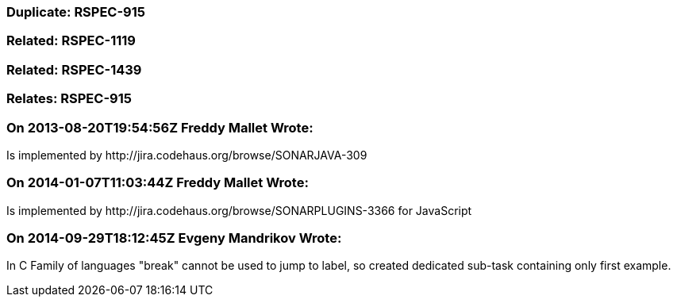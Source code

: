 === Duplicate: RSPEC-915

=== Related: RSPEC-1119

=== Related: RSPEC-1439

=== Relates: RSPEC-915

=== On 2013-08-20T19:54:56Z Freddy Mallet Wrote:
Is implemented by \http://jira.codehaus.org/browse/SONARJAVA-309

=== On 2014-01-07T11:03:44Z Freddy Mallet Wrote:
Is implemented by \http://jira.codehaus.org/browse/SONARPLUGINS-3366 for JavaScript

=== On 2014-09-29T18:12:45Z Evgeny Mandrikov Wrote:
In C Family of languages "break" cannot be used to jump to label, so created dedicated sub-task containing only first example.

